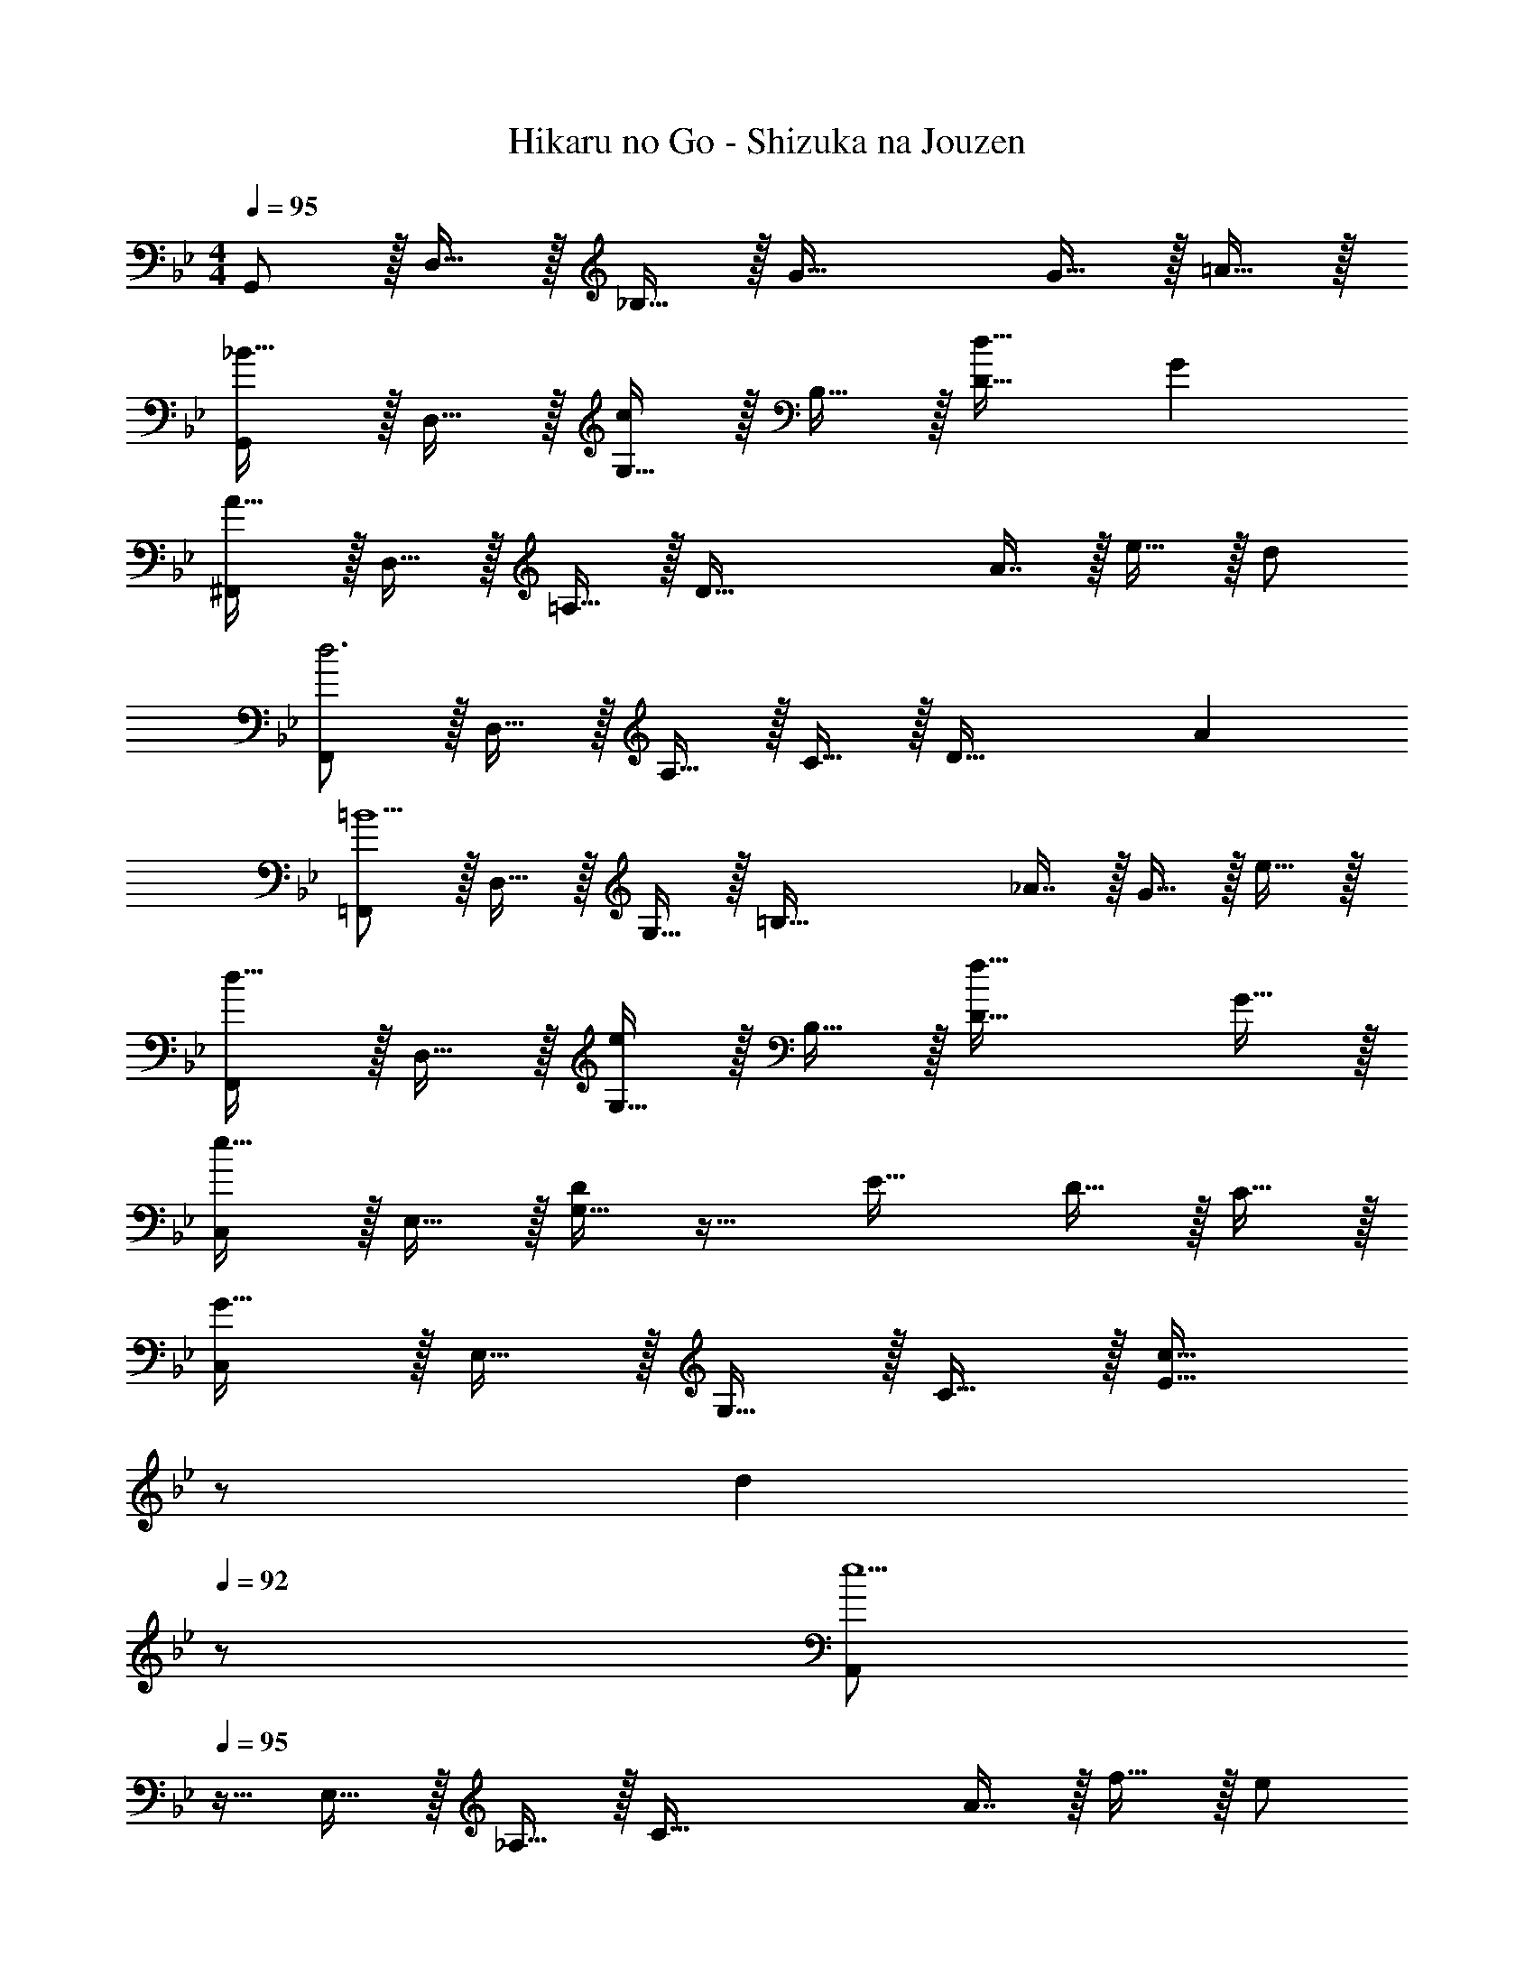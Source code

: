 X: 1
T: Hikaru no Go - Shizuka na Jouzen
Z: ABC Generated by Starbound Composer
L: 1/4
M: 4/4
Q: 1/4=95
K: Gm
G,,/ z/32 D,15/32 z/32 _B,15/32 z/32 G47/32 G15/32 z/32 =A15/32 z/32 
[G,,/_B33/32] z/32 D,15/32 z/32 [G,15/32c] z/32 B,15/32 z/32 [d31/32D63/32] G 
[^F,,/A81/32] z/32 D,15/32 z/32 =A,15/32 z/32 [zD79/32] A7/16 z/32 e15/32 z/32 d/ 
[F,,/d3] z/32 D,15/32 z/32 A,15/32 z/32 C15/32 z/32 [z31/32D63/32] A 
[=F,,/=B5/] z/32 D,15/32 z/32 G,15/32 z/32 [z=B,79/32] _A7/16 z/32 G15/32 z/32 e15/32 z/32 
[F,,/d33/32] z/32 D,15/32 z/32 [G,15/32e] z/32 B,15/32 z/32 [f47/32D63/32] G15/32 z/32 
[C,/e193/32] z/32 E,15/32 z/32 [G,15/32D] z17/32 E31/32 D15/32 z/32 C15/32 z/32 
[C,/G65/32] z/32 E,15/32 z/32 G,15/32 z/32 C15/32 z/32 [z15/32c31/32E63/32] 
Q: 1/4=94
z/ 
Q: 1/4=93
[z/d] 
Q: 1/4=92
z/ 
[z/4A,,/e5/] 
Q: 1/4=95
z9/32 E,15/32 z/32 _A,15/32 z/32 [zC79/32] A7/16 z/32 f15/32 z/32 e/ 
[=A,,/e3] z/32 E,15/32 z/32 G,15/32 z/32 C15/32 z/32 [z31/32E63/32] c15/32 z/32 d15/32 z/32 
[^F,,/e5/] z/32 E,15/32 z/32 =A,15/32 z/32 [zC79/32] =A7/16 z/32 f15/32 z/32 e/ 
[F,,/e65/32] z/32 E,15/32 z/32 A,15/32 z/32 C15/32 z/32 [z15/32d31/32D63/32] 
Q: 1/4=94
z/ 
Q: 1/4=93
[z/c] 
Q: 1/4=92
z/ 
[z/4G,,/d8] 
Q: 1/4=95
z9/32 F,15/32 z/32 G,15/32 z/32 [z/C79/32] G31/32 c 
[G,,/B33/32] z/32 F,15/32 z/32 [G,15/32_A] z/32 B,15/32 z/32 [G31/32D63/32] F 
K: Em
E,/ z/32 G,15/32 z/32 B,15/32 z/32 E47/32 E15/32 z/32 F15/32 z/32 
[E,/G33/32] z/32 G,15/32 z/32 [B,15/32=A] z17/32 B31/32 E 
^D,/ z/32 A,15/32 z/32 B,15/32 z/32 F F7/16 z/32 c15/32 z/32 B/ 
[D,/B3] z/32 A,15/32 z/32 B,15/32 z3/ F 
=D,/ z/32 B,15/32 z/32 E15/32 z/32 ^G31/32 z/32 =F7/16 z/32 E15/32 z/32 c15/32 z/32 
[D,/B33/32] z/32 B,15/32 z/32 [E15/32c] z/32 [z/G79/32] d47/32 E15/32 z/32 
[A,,/c193/32] z/32 C,15/32 z/32 [E,15/32B,] z17/32 C31/32 B,15/32 z/32 A,15/32 z/32 
[A,,/E65/32] z/32 C,15/32 z/32 E,15/32 z/32 [z/A,79/32] A31/32 B 
[=F,,/c5/] z/32 C,15/32 z/32 =F,15/32 z/32 [zA,79/32] F7/16 z/32 d15/32 z/32 c/ 
[^F,,/c3] z/32 C,15/32 z/32 ^F,15/32 z/32 [z47/32A,79/32] A15/32 z/32 B15/32 z/32 
[^D,,/c5/] z/32 A,15/32 z/32 C15/32 z33/32 ^F7/16 z/32 d15/32 z/32 c/ 
[D,,/c65/32] z/32 A,15/32 z/32 C15/32 z/32 [z/F79/32] B31/32 A 
[E,,/A3] z/32 A,15/32 z/32 B,15/32 z/32 [z47/32E79/32] B 
[z11/12G33/32E,,4] 
Q: 1/4=92
z11/96 [z77/96=F] 
Q: 1/4=89
z19/96 [z23/32E31/32] 
Q: 1/4=86
z/4 [z2/3D] 
Q: 1/4=83
z7/48 [z/16A,,131/16] [z5/72C,65/8] E,/18 
[z19/32C8A,8] 
Q: 1/4=80
z29/32 
Q: 1/4=77
z13/14 
Q: 1/4=73
z205/224 
Q: 1/4=70
